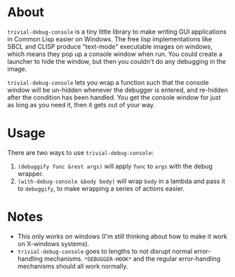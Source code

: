 * About
  =trivial-debug-console= is a tiny little library to make writing GUI
  applications in Common Lisp easier on Windows. The free lisp
  implementations like SBCL and CLISP produce "text-mode" executable
  images on windows, which means they pop up a console window when
  run. You could create a launcher to hide the window, but then you
  couldn't do any debugging in the image.

  =trivial-debug-console= lets you wrap a function such that the
  console window will be un-hidden whenever the debugger is entered,
  and re-hidden after the condition has been handled. You get the
  console window for just as long as you need it, then it gets out of
  your way.

* Usage
  There are two ways to use =trivial-debug-console=:
  1. =(debuggify func &rest args)= will apply =func= to =args= with
     the debug wrapper.
  2. =(with-debug-console &body body)= will wrap =body= in a lambda
     and pass it to =debuggify=, to make wrapping a series of actions
     easier.

* Notes
  - This only works on windows (I'm still thinking about how to make
    it work on X-windows systems).
  - =trivial-debug-console= goes to lengths to not disrupt normal
    error-handling mechanisms. =*DEBUGGER-HOOK*= and the regular
    error-handling mechanisms should all work normally.
